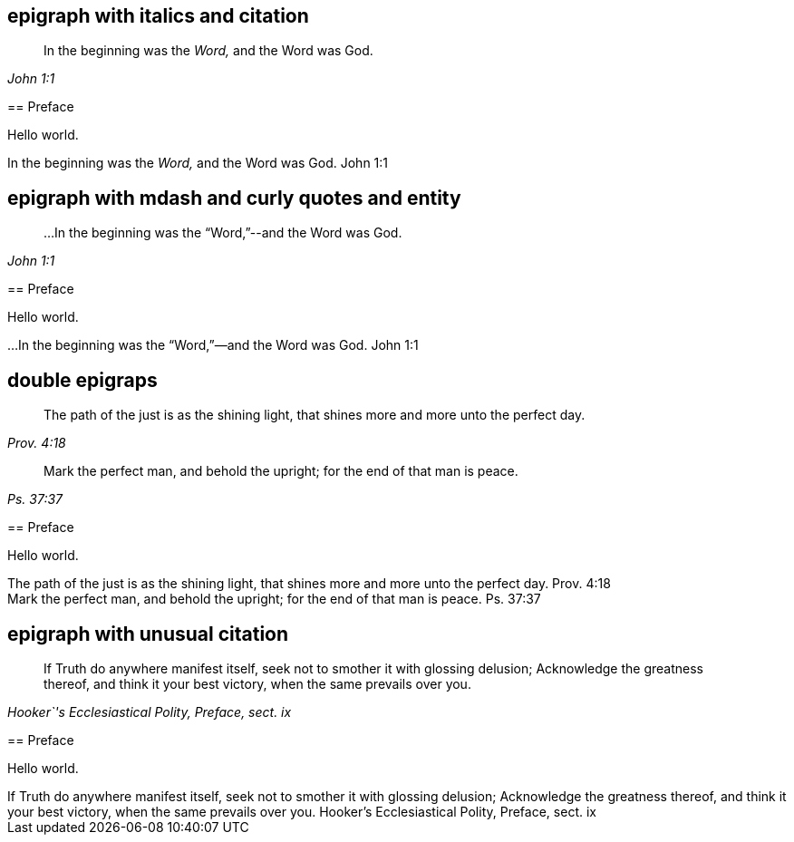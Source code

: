 // ******************************************
## epigraph with italics and citation
// ******************************************

****
[quote.epigraph, , John 1:1]
____
In the beginning was the _Word,_ and the Word was God.
____

== Preface

Hello world.
****

++++
<div class="epigraphs own-page">
  <div class="epigraph">
    <span class="epigraph__text">
      In the beginning was the <em>Word,</em> and the Word was God.
    </span>
    <span class="epigraph__source">
      John 1:1
    </span>
  </div>
</div>
++++

// ******************************************
## epigraph with mdash and curly quotes and entity
// ******************************************

****
[quote.epigraph, , John 1:1]
____
&hellip;In the beginning was the "`Word,`"--and the Word was God.
____

== Preface

Hello world.
****

++++
<div class="epigraphs own-page">
  <div class="epigraph">
    <span class="epigraph__text">
      &#8230;In the beginning was the “Word,”—and the Word was God.
    </span>
    <span class="epigraph__source">
      John 1:1
    </span>
  </div>
</div>
++++

// ******************************************
## double epigraps
// ******************************************

****
[quote.epigraph, , Prov. 4:18]
____
The path of the just is as the shining light,
that shines more and more unto the perfect day.
____

[quote.epigraph, , Ps. 37:37]
____
Mark the perfect man, and behold the upright; for the end of that man is peace.
____

== Preface

Hello world.
****

++++
<div class="epigraphs own-page">
  <div class="epigraph">
    <span class="epigraph__text">
      The path of the just is as the shining light,
      that shines more and more unto the perfect day.
    </span>
    <span class="epigraph__source">
      Prov. 4:18
    </span>
  </div>
  <div class="epigraph epigraph--not-first">
    <span class="epigraph__text">
      Mark the perfect man, and behold the upright;
      for the end of that man is peace.
    </span>
    <span class="epigraph__source">
      Ps. 37:37
    </span>
  </div>
</div>
++++

// ******************************************
## epigraph with unusual citation
// ******************************************

****
[quote.epigraph, , "Hooker`'s Ecclesiastical Polity, Preface, sect. ix"]
____
If Truth do anywhere manifest itself,
seek not to smother it with glossing delusion;
Acknowledge the greatness thereof, and think it your best victory,
when the same prevails over you.
____

== Preface

Hello world.
****

++++
<div class="epigraphs own-page">
  <div class="epigraph">
    <span class="epigraph__text">
      If Truth do anywhere manifest itself,
      seek not to smother it with glossing delusion;
      Acknowledge the greatness thereof, and think it your best victory,
      when the same prevails over you.
      </span>
    <span class="epigraph__source">
      Hooker’s Ecclesiastical Polity, Preface, sect. ix
    </span>
  </div>
</div>
++++
